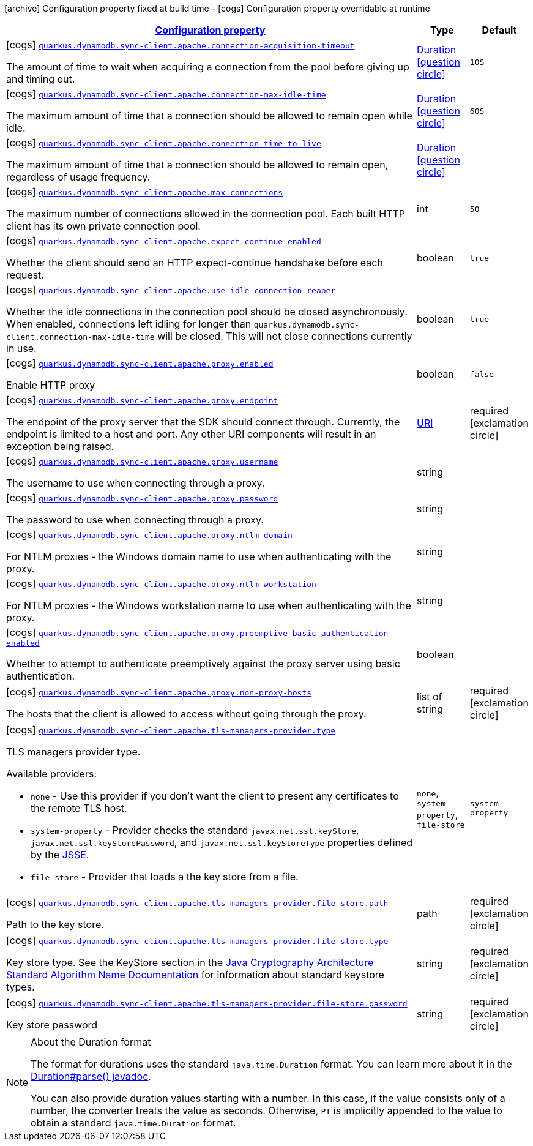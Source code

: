 [.configuration-legend]
icon:archive[title=Fixed at build time] Configuration property fixed at build time - icon:cogs[title=Overridable at runtime]️ Configuration property overridable at runtime 

[.configuration-reference, cols="80,.^10,.^10"]
|===

h|[[quarkus-dynamodb-config-group-sync-http-client-config-apache-http-client-config_configuration]]link:#quarkus-dynamodb-config-group-sync-http-client-config-apache-http-client-config_configuration[Configuration property]
h|Type
h|Default

a|icon:cogs[title=Overridable at runtime] [[quarkus-dynamodb-config-group-sync-http-client-config-apache-http-client-config_quarkus.dynamodb.sync-client.apache.connection-acquisition-timeout]]`link:#quarkus-dynamodb-config-group-sync-http-client-config-apache-http-client-config_quarkus.dynamodb.sync-client.apache.connection-acquisition-timeout[quarkus.dynamodb.sync-client.apache.connection-acquisition-timeout]`

[.description]
--
The amount of time to wait when acquiring a connection from the pool before giving up and timing out.
--|link:https://docs.oracle.com/javase/8/docs/api/java/time/Duration.html[Duration]
  link:#duration-note-anchor[icon:question-circle[], title=More information about the Duration format]
|`10S`


a|icon:cogs[title=Overridable at runtime] [[quarkus-dynamodb-config-group-sync-http-client-config-apache-http-client-config_quarkus.dynamodb.sync-client.apache.connection-max-idle-time]]`link:#quarkus-dynamodb-config-group-sync-http-client-config-apache-http-client-config_quarkus.dynamodb.sync-client.apache.connection-max-idle-time[quarkus.dynamodb.sync-client.apache.connection-max-idle-time]`

[.description]
--
The maximum amount of time that a connection should be allowed to remain open while idle.
--|link:https://docs.oracle.com/javase/8/docs/api/java/time/Duration.html[Duration]
  link:#duration-note-anchor[icon:question-circle[], title=More information about the Duration format]
|`60S`


a|icon:cogs[title=Overridable at runtime] [[quarkus-dynamodb-config-group-sync-http-client-config-apache-http-client-config_quarkus.dynamodb.sync-client.apache.connection-time-to-live]]`link:#quarkus-dynamodb-config-group-sync-http-client-config-apache-http-client-config_quarkus.dynamodb.sync-client.apache.connection-time-to-live[quarkus.dynamodb.sync-client.apache.connection-time-to-live]`

[.description]
--
The maximum amount of time that a connection should be allowed to remain open, regardless of usage frequency.
--|link:https://docs.oracle.com/javase/8/docs/api/java/time/Duration.html[Duration]
  link:#duration-note-anchor[icon:question-circle[], title=More information about the Duration format]
|


a|icon:cogs[title=Overridable at runtime] [[quarkus-dynamodb-config-group-sync-http-client-config-apache-http-client-config_quarkus.dynamodb.sync-client.apache.max-connections]]`link:#quarkus-dynamodb-config-group-sync-http-client-config-apache-http-client-config_quarkus.dynamodb.sync-client.apache.max-connections[quarkus.dynamodb.sync-client.apache.max-connections]`

[.description]
--
The maximum number of connections allowed in the connection pool. 
 Each built HTTP client has its own private connection pool.
--|int 
|`50`


a|icon:cogs[title=Overridable at runtime] [[quarkus-dynamodb-config-group-sync-http-client-config-apache-http-client-config_quarkus.dynamodb.sync-client.apache.expect-continue-enabled]]`link:#quarkus-dynamodb-config-group-sync-http-client-config-apache-http-client-config_quarkus.dynamodb.sync-client.apache.expect-continue-enabled[quarkus.dynamodb.sync-client.apache.expect-continue-enabled]`

[.description]
--
Whether the client should send an HTTP expect-continue handshake before each request.
--|boolean 
|`true`


a|icon:cogs[title=Overridable at runtime] [[quarkus-dynamodb-config-group-sync-http-client-config-apache-http-client-config_quarkus.dynamodb.sync-client.apache.use-idle-connection-reaper]]`link:#quarkus-dynamodb-config-group-sync-http-client-config-apache-http-client-config_quarkus.dynamodb.sync-client.apache.use-idle-connection-reaper[quarkus.dynamodb.sync-client.apache.use-idle-connection-reaper]`

[.description]
--
Whether the idle connections in the connection pool should be closed asynchronously. 
 When enabled, connections left idling for longer than `quarkus.dynamodb.sync-client.connection-max-idle-time` will be closed. This will not close connections currently in use.
--|boolean 
|`true`


a|icon:cogs[title=Overridable at runtime] [[quarkus-dynamodb-config-group-sync-http-client-config-apache-http-client-config_quarkus.dynamodb.sync-client.apache.proxy.enabled]]`link:#quarkus-dynamodb-config-group-sync-http-client-config-apache-http-client-config_quarkus.dynamodb.sync-client.apache.proxy.enabled[quarkus.dynamodb.sync-client.apache.proxy.enabled]`

[.description]
--
Enable HTTP proxy
--|boolean 
|`false`


a|icon:cogs[title=Overridable at runtime] [[quarkus-dynamodb-config-group-sync-http-client-config-apache-http-client-config_quarkus.dynamodb.sync-client.apache.proxy.endpoint]]`link:#quarkus-dynamodb-config-group-sync-http-client-config-apache-http-client-config_quarkus.dynamodb.sync-client.apache.proxy.endpoint[quarkus.dynamodb.sync-client.apache.proxy.endpoint]`

[.description]
--
The endpoint of the proxy server that the SDK should connect through. 
 Currently, the endpoint is limited to a host and port. Any other URI components will result in an exception being raised.
--|link:https://docs.oracle.com/javase/8/docs/api/java/net/URI.html[URI]
 
|required icon:exclamation-circle[title=Configuration property is required]


a|icon:cogs[title=Overridable at runtime] [[quarkus-dynamodb-config-group-sync-http-client-config-apache-http-client-config_quarkus.dynamodb.sync-client.apache.proxy.username]]`link:#quarkus-dynamodb-config-group-sync-http-client-config-apache-http-client-config_quarkus.dynamodb.sync-client.apache.proxy.username[quarkus.dynamodb.sync-client.apache.proxy.username]`

[.description]
--
The username to use when connecting through a proxy.
--|string 
|


a|icon:cogs[title=Overridable at runtime] [[quarkus-dynamodb-config-group-sync-http-client-config-apache-http-client-config_quarkus.dynamodb.sync-client.apache.proxy.password]]`link:#quarkus-dynamodb-config-group-sync-http-client-config-apache-http-client-config_quarkus.dynamodb.sync-client.apache.proxy.password[quarkus.dynamodb.sync-client.apache.proxy.password]`

[.description]
--
The password to use when connecting through a proxy.
--|string 
|


a|icon:cogs[title=Overridable at runtime] [[quarkus-dynamodb-config-group-sync-http-client-config-apache-http-client-config_quarkus.dynamodb.sync-client.apache.proxy.ntlm-domain]]`link:#quarkus-dynamodb-config-group-sync-http-client-config-apache-http-client-config_quarkus.dynamodb.sync-client.apache.proxy.ntlm-domain[quarkus.dynamodb.sync-client.apache.proxy.ntlm-domain]`

[.description]
--
For NTLM proxies - the Windows domain name to use when authenticating with the proxy.
--|string 
|


a|icon:cogs[title=Overridable at runtime] [[quarkus-dynamodb-config-group-sync-http-client-config-apache-http-client-config_quarkus.dynamodb.sync-client.apache.proxy.ntlm-workstation]]`link:#quarkus-dynamodb-config-group-sync-http-client-config-apache-http-client-config_quarkus.dynamodb.sync-client.apache.proxy.ntlm-workstation[quarkus.dynamodb.sync-client.apache.proxy.ntlm-workstation]`

[.description]
--
For NTLM proxies - the Windows workstation name to use when authenticating with the proxy.
--|string 
|


a|icon:cogs[title=Overridable at runtime] [[quarkus-dynamodb-config-group-sync-http-client-config-apache-http-client-config_quarkus.dynamodb.sync-client.apache.proxy.preemptive-basic-authentication-enabled]]`link:#quarkus-dynamodb-config-group-sync-http-client-config-apache-http-client-config_quarkus.dynamodb.sync-client.apache.proxy.preemptive-basic-authentication-enabled[quarkus.dynamodb.sync-client.apache.proxy.preemptive-basic-authentication-enabled]`

[.description]
--
Whether to attempt to authenticate preemptively against the proxy server using basic authentication.
--|boolean 
|


a|icon:cogs[title=Overridable at runtime] [[quarkus-dynamodb-config-group-sync-http-client-config-apache-http-client-config_quarkus.dynamodb.sync-client.apache.proxy.non-proxy-hosts]]`link:#quarkus-dynamodb-config-group-sync-http-client-config-apache-http-client-config_quarkus.dynamodb.sync-client.apache.proxy.non-proxy-hosts[quarkus.dynamodb.sync-client.apache.proxy.non-proxy-hosts]`

[.description]
--
The hosts that the client is allowed to access without going through the proxy.
--|list of string 
|required icon:exclamation-circle[title=Configuration property is required]


a|icon:cogs[title=Overridable at runtime] [[quarkus-dynamodb-config-group-sync-http-client-config-apache-http-client-config_quarkus.dynamodb.sync-client.apache.tls-managers-provider.type]]`link:#quarkus-dynamodb-config-group-sync-http-client-config-apache-http-client-config_quarkus.dynamodb.sync-client.apache.tls-managers-provider.type[quarkus.dynamodb.sync-client.apache.tls-managers-provider.type]`

[.description]
--
TLS managers provider type.

Available providers:

* `none` - Use this provider if you don't want the client to present any certificates to the remote TLS host.
* `system-property` - Provider checks the standard `javax.net.ssl.keyStore`, `javax.net.ssl.keyStorePassword`, and
                      `javax.net.ssl.keyStoreType` properties defined by the
                       https://docs.oracle.com/javase/8/docs/technotes/guides/security/jsse/JSSERefGuide.html[JSSE].
* `file-store` - Provider that loads a the key store from a file.
--|`none`, `system-property`, `file-store` 
|`system-property`


a|icon:cogs[title=Overridable at runtime] [[quarkus-dynamodb-config-group-sync-http-client-config-apache-http-client-config_quarkus.dynamodb.sync-client.apache.tls-managers-provider.file-store.path]]`link:#quarkus-dynamodb-config-group-sync-http-client-config-apache-http-client-config_quarkus.dynamodb.sync-client.apache.tls-managers-provider.file-store.path[quarkus.dynamodb.sync-client.apache.tls-managers-provider.file-store.path]`

[.description]
--
Path to the key store.
--|path 
|required icon:exclamation-circle[title=Configuration property is required]


a|icon:cogs[title=Overridable at runtime] [[quarkus-dynamodb-config-group-sync-http-client-config-apache-http-client-config_quarkus.dynamodb.sync-client.apache.tls-managers-provider.file-store.type]]`link:#quarkus-dynamodb-config-group-sync-http-client-config-apache-http-client-config_quarkus.dynamodb.sync-client.apache.tls-managers-provider.file-store.type[quarkus.dynamodb.sync-client.apache.tls-managers-provider.file-store.type]`

[.description]
--
Key store type. 
 See the KeyStore section in the https://docs.oracle.com/javase/8/docs/technotes/guides/security/StandardNames.html#KeyStore[Java Cryptography Architecture Standard Algorithm Name Documentation] for information about standard keystore types.
--|string 
|required icon:exclamation-circle[title=Configuration property is required]


a|icon:cogs[title=Overridable at runtime] [[quarkus-dynamodb-config-group-sync-http-client-config-apache-http-client-config_quarkus.dynamodb.sync-client.apache.tls-managers-provider.file-store.password]]`link:#quarkus-dynamodb-config-group-sync-http-client-config-apache-http-client-config_quarkus.dynamodb.sync-client.apache.tls-managers-provider.file-store.password[quarkus.dynamodb.sync-client.apache.tls-managers-provider.file-store.password]`

[.description]
--
Key store password
--|string 
|required icon:exclamation-circle[title=Configuration property is required]

|===
[NOTE]
[[duration-note-anchor]]
.About the Duration format
====
The format for durations uses the standard `java.time.Duration` format.
You can learn more about it in the link:https://docs.oracle.com/javase/8/docs/api/java/time/Duration.html#parse-java.lang.CharSequence-[Duration#parse() javadoc].

You can also provide duration values starting with a number.
In this case, if the value consists only of a number, the converter treats the value as seconds.
Otherwise, `PT` is implicitly appended to the value to obtain a standard `java.time.Duration` format.
====
